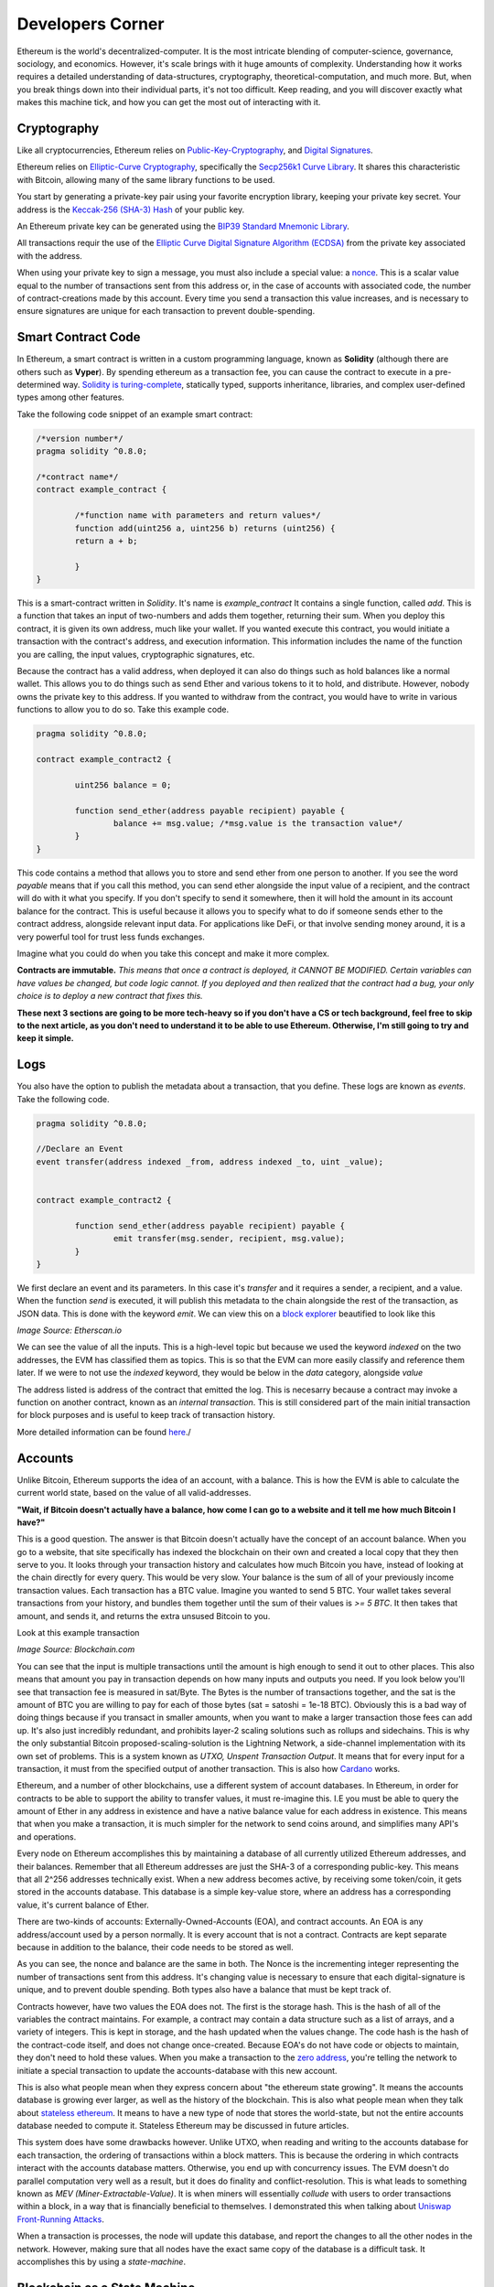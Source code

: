 Developers Corner
==================

Ethereum is the world's decentralized-computer. It is the most intricate blending of computer-science, governance, sociology, and economics. However, it's scale brings with it huge amounts of complexity. Understanding how it works requires a detailed understanding of data-structures, cryptography, theoretical-computation, and much more. But, when you break things down into their individual parts, it's not too difficult. Keep reading, and you will discover exactly what makes this machine tick, and how you can get the most out of interacting with it.


Cryptography
--------------

Like all cryptocurrencies, Ethereum relies on `Public-Key-Cryptography <https://en.wikipedia.org/wiki/Public-key_cryptography>`_, and `Digital Signatures <https://en.wikipedia.org/wiki/Digital_signature>`_.

Ethereum relies on `Elliptic-Curve Cryptography <https://en.wikipedia.org/wiki/Elliptic-curve_cryptography>`_, specifically the `Secp256k1 Curve Library <https://en.bitcoin.it/wiki/Secp256k1>`_. It shares this characteristic with Bitcoin, allowing many of the same library functions to be used.

You start by generating a private-key pair using your favorite encryption library, keeping your private key secret. Your address is the `Keccak-256 (SHA-3) Hash <https://en.wikipedia.org/wiki/SHA-3>`_ of your public key.

An Ethereum private key can be generated using the `BIP39 Standard Mnemonic Library <https://silentcicero.gitbooks.io/pro-tips-for-ethereum-wallet-management/content/ethereum-wallet-basics/using-seed-phrases-to-create-ethereum-accounts.html>`_.

All transactions requir the use of the `Elliptic Curve Digital Signature Algorithm (ECDSA) <https://en.wikipedia.org/wiki/Elliptic_Curve_Digital_Signature_Algorithm>`_ from the private key associated with the address.

When using your private key to sign a message, you must also include a special value: a `nonce <https://medium.com/swlh/ethereum-series-understanding-nonce-3858194b39bf>`_. This is a scalar value equal to the number of transactions sent from this address or, in the case of accounts with associated code, the number of contract-creations made by this account. Every time you send a transaction this value increases, and is necessary to ensure signatures are unique for each transaction to prevent double-spending.


Smart Contract Code
---------------------

In Ethereum, a smart contract is written in a custom programming language, known as **Solidity** (although there are others such as **Vyper**). By spending ethereum as a transaction fee, you can cause the contract to execute in a pre-determined way. `Solidity is turing-complete <https://hackernoon.com/turing-completeness-and-the-ethereum-blockchain-c5a93b865c1a#:~:text=Solidity%2C%20the%20Turing%20complete%20language,deployed%20once%20on%20the%20blockchain.&text=A%20hacker%20can%20run%20any,to%20create%20an%20unauthorized%20effect.>`_, statically typed, supports inheritance, libraries, and complex user-defined types among other features.

Take the following code snippet of an example smart contract:

.. code-block:: java


	/*version number*/
	pragma solidity ^0.8.0;

	/*contract name*/
	contract example_contract {

		/*function name with parameters and return values*/
		function add(uint256 a, uint256 b) returns (uint256) {
        	return a + b;

    		}
	}

This is a smart-contract written in *Solidity*. It's name is *example_contract* It contains a single function, called *add*. This is a function that takes an input of two-numbers and adds them together, returning their sum. When you deploy this contract, it is given its own address, much like your wallet. If you wanted execute this contract, you would initiate a transaction with the contract's address, and execution information. This information includes the name of the function you are calling, the input values, cryptographic signatures, etc.

Because the contract has a valid address, when deployed it can also do things such as hold balances like a normal wallet. This allows you to do things such as send Ether and various tokens to it to hold, and distribute. However, nobody owns the private key to this address. If you wanted to withdraw from the contract, you would have to write in various functions to allow you to do so. Take this example code.

.. code-block:: java

	pragma solidity ^0.8.0;

	contract example_contract2 {

		uint256 balance = 0;

		function send_ether(address payable recipient) payable {
        		balance += msg.value; /*msg.value is the transaction value*/
    		}
	}

This code contains a method that allows you to store and send ether from one person to another. If you see the word *payable* means that if you call this method, you can send ether alongside the input value of a recipient, and the contract will do with it what you specify. If you don't specify to send it somewhere, then it will hold the amount in its account balance for the contract. This is useful because it allows you to specify what to do if someone sends ether to the contract address, alongside relevant input data. For applications like DeFi, or that involve sending money around, it is a very powerful tool for trust less funds exchanges.

Imagine what you could do when you take this concept and make it more complex.


**Contracts are immutable.** *This means that once a contract is deployed, it CANNOT BE MODIFIED. Certain variables can have values be changed, but code logic cannot. If you deployed and then realized that the contract had a bug, your only choice is to deploy a new contract that fixes this.*

**These next 3 sections are going to be more tech-heavy so if you don't have a CS or tech background, feel free to skip to the next article, as you don't need to understand it to be able to use Ethereum. Otherwise, I'm still going to try and keep it simple.**

Logs
------

You also have the option to publish the metadata about a transaction, that you define. These logs are known as *events*. Take the following code.

.. code-block:: java

	pragma solidity ^0.8.0;

	//Declare an Event
	event transfer(address indexed _from, address indexed _to, uint _value);


	contract example_contract2 {

		function send_ether(address payable recipient) payable {
        		emit transfer(msg.sender, recipient, msg.value);
    		}
	}

We first declare an event and its parameters. In this case it's *transfer* and it requires a sender, a recipient, and a value. When the function *send* is executed, it will publish this metadata to the chain alongside the rest of the transaction, as JSON data. This is done with the keyword *emit*. We can view this on a `block explorer <https://etherscan.io/tx/0x265d64a8d0e7f86cae84d29bc9b86dc796b0eaae9e84a99d0b1e82b17609b622#eventlog>`_ beautified to look like this

.. image:: images/events.png

*Image Source: Etherscan.io*

We can see the value of all the inputs. This is a high-level topic but because we used the keyword *indexed* on the two addresses, the EVM has classified them as topics. This is so that the EVM can more easily classify and reference them later. If we were to not use the *indexed* keyword, they would be below in the *data* category, alongside *value*

The address listed is address of the contract that emitted the log. This is necesarry because a contract may invoke a function on another contract, known as an *internal transaction*. This is still considered part of the main initial transaction for block purposes and is useful to keep track of transaction history.

More detailed information can be found `here <https://medium.com/mycrypto/understanding-event-logs-on-the-ethereum-blockchain-f4ae7ba50378>`_./

Accounts
----------

Unlike Bitcoin, Ethereum supports the idea of an account, with a balance. This is how the EVM is able to calculate the current world state, based on the value of all valid-addresses.

**"Wait, if Bitcoin doesn't actually have a balance, how come I can go to a website and it tell me how much Bitcoin I have?"**

This is a good question. The answer is that Bitcoin doesn't actually have the concept of an account balance. When you go to a website, that site specifically has indexed the blockchain on their own and created a local copy that they then serve to you. It looks through your transaction history and calculates how much Bitcoin you have, instead of looking at the chain directly for every query. This would be very slow. Your balance is the sum of all of your previously income transaction values. Each transaction has a BTC value. Imagine you wanted to send 5 BTC. Your wallet takes several transactions from your history, and bundles them together until the sum of their values is `>= 5 BTC`. It then takes that amount, and sends it, and returns the extra unsused Bitcoin to you.

Look at this example transaction

.. image:: images/btc_tx.png

*Image Source: Blockchain.com*

You can see that the input is multiple transactions until the amount is high enough to send it out to other places. This also means that amount you pay in transaction depends on how many inputs and outputs you need. If you look below you'll see that transaction fee is measured in sat/Byte. The Bytes is the number of transactions together, and the sat is the amount of BTC you are willing to pay for each of those bytes (sat = satoshi = 1e-18 BTC). Obviously this is a bad way of doing things because if you transact in smaller amounts, when you want to make a larger transaction those fees can add up. It's also just incredibly redundant, and prohibits layer-2 scaling solutions such as rollups and sidechains. This is why the only substantial Bitcoin proposed-scaling-solution is the Lightning Network, a side-channel implementation with its own set of problems. This is a system known as *UTXO, Unspent Transaction Output*. It means that for every input for a transaction, it must from the specified output of another transaction. This is also how `Cardano <https://cardano.org>`_ works.


Ethereum, and a number of other blockchains, use a different system of account databases. In Ethereum, in order for contracts to be able to support the ability to transfer values, it must re-imagine this. I.E you must be able to query the amount of Ether in any address in existence and have a native balance value for each address in existence. This means that when you make a transaction, it is much simpler for the network to send coins around, and simplifies many API's and operations.

Every node on Ethereum accomplishes this by maintaining a database of all currently utilized Ethereum addresses, and their balances. Remember that all Ethereum addresses are just the SHA-3 of a corresponding public-key. This means that all 2^256 addresses technically exist. When a new address becomes active, by receiving some token/coin, it gets stored in the accounts database. This database is a simple key-value store, where an address has a corresponding value, it's current balance of Ether.

There are two-kinds of accounts: Externally-Owned-Accounts (EOA), and contract accounts. An EOA is any address/account used by a person normally. It is every account that is not a contract. Contracts are kept separate because in addition to the balance, their code needs to be stored as well.

.. image:: images/account_diagram.png

As you can see, the nonce and balance are the same in both. The Nonce is the incrementing integer representing the number of transactions sent from this address. It's changing value is necessary to ensure that each digital-signature is unique, and to prevent double spending. Both types also have a balance that must be kept track of.

Contracts however, have two values the EOA does not. The first is the storage hash. This is the hash of all of the variables the contract maintains. For example, a contract may contain a data structure such as a list of arrays, and a variety of integers. This is kept in storage, and the hash updated when the values change. The code hash is the hash of the contract-code itself, and does not change once-created. Because EOA's do not have code or objects to maintain, they don't need to hold these values. When you make a transaction to the `zero address <https://etherscan.io/address/0x0000000000000000000000000000000000000000>`_, you're telling the network to initiate a special transaction to update the accounts-database with this new account.

This is also what people mean when they express concern about "the ethereum state growing". It means the accounts database is growing ever larger, as well as the history of the blockchain. This is also what people mean when they talk about `stateless ethereum <https://ethresear.ch/t/complete-revamp-of-the-stateless-ethereum-roadmap/8592>`_. It means to have a new type of node that stores the world-state, but not the entire accounts database needed to compute it. Stateless Ethereum may be discussed in future articles.

This system does have some drawbacks however. Unlike UTXO, when reading and writing to the accounts database for each transaction, the ordering of transactions within a block matters. This is because the ordering in which contracts interact with the accounts database matters. Otherwise, you end up with concurrency issues. The EVM doesn't do parallel computation very well as a result, but it does do finality and conflict-resolution. This is what leads to something known as *MEV (Miner-Extractable-Value)*. It is when miners will essentially *collude* with users to order transactions within a block, in a way that is financially beneficial to themselves. I demonstrated this when talking about `Uniswap Front-Running Attacks <https://thecryptoconundrum.net/dapps/uniswap.html#slippage-sandwich-attacks-and-front-running>`_.

When a transaction is processes, the node will update this database, and report the changes to all the other nodes in the network. However, making sure that all nodes have the exact same copy of the database is a difficult task. It accomplishes this by using a *state-machine*.


Blockchain as a State Machine
------------------------------

State Machines, if you've ever read this book, you're probably breaking out into a cold-sweat right now

.. image:: images/sipser.png
	:width: 180pt

*Image Source: Michael Siper, Introduction to the theory of computation, 3rd edition*

Don't worry, I'm going to keep it simple. The entire Ethereum network, at any given moment, can be represented as a state. Every time a transaction occurs, the state changes. Therefore we can represent the network as a state machine. The following examples are in the `Ethereum Whitepaper <https://ethereum.org/en/whitepaper/>`_.

Think of it like this

``APPLY(S,TX) -> S' or ERROR`` where S = The current State and TX = The transaction value.

In a real-world sense, imagine the following: ``APPLY({ Alice: $50, Bob: $50 },"send $20 from Alice to Bob") = { Alice: $30, Bob: $70 }``. It took the current state of all balances, processed a transaction, and returned the new state.

How this state is calculated is included below.

This is important because we then can understand how smart contracts fit into this model. The use of a state machine allow the network to store the current state or values of a contract at any given time. Given as these contracts can have lots of variables to track, this is essential. It also allows us to create many layer-2 scaling operations off-chain. This I will explain later.

Ethereum Virtual Machine
--------------------------

To calculate the state, we first need to implement a valid transaction. We can do this through `The Ethereum Virtual Machine <https://ethereum.org/en/developers/docs/evm/>`_. Think of it like Java. When you write a program to do something, the Java code compiles down to byte-code, which is run through the Java virtual machine. This virtual machine runs on top of your normal Kernel, to make it OS-Agnostic and converts it further to machine code executable by your kernel. The Ethereum Virtual Machine works the same way.

Every time you execute a transaction, the inputs and steps are converted into EVM-Bytecode. The machine takes the current state and performs the transaction and generates a new global-state. When you initially create a new contract, the contract gets converted to bytecode, and stored on the chain with its address. When you make a transaction the proper bytecode is queried and executed. This also explains why contracts are immutable.

The contract address is based on the creator's address and nonce at the moment of compilation, then hashed. Imagine the following function that gets called every time a contract is created:

.. code-block:: python

	def mk_contract_address(sender, nonce):
    		return sha3(rlp.encode([normalize_address(sender), nonce]))[12:]


You cannot modify a contract, once deploy, because that would require recompiling the contract-bytecode, which is a special transaction. Given that the nonce for an address is incremented with every transaction, you would not be able to recompile the contract-bytecode and deploy it to the same address because the transaction would have a different nonce, and therefore a different address.

The following information is provided by `Ethereum Website <https://ethereum.org/en/developers/docs/evm/>`_:

	"The EVM executes as a stack machine with a depth of 1024 items. Each item is a 256-bit word, which was chosen for the ease of use with 256-bit cryptography (such as Keccak-256 hashes or secp256k1 signatures)."

	"During execution, the EVM maintains a transient memory (as a word-addressed byte array), which does not persist between transactions."

	"Contracts, however, do contain a Merkle Patricia storage trie (as a word-addressable word array), associated with the account in question and part of the global state."

	"Compiled smart contract bytecode executes as a number of EVM opcodes, which perform standard stack operations like XOR, AND, ADD, SUB, etc. The EVM also implements a number of blockchain-specific stack operations, such as ADDRESS, BALANCE, KECCAK256, BLOCKHASH, etc."

	"All Ethereum clients include an EVM implementation"

.. image:: images/evm.png

*Image Source: Ethereum Foundation, ethereum.org*

Because the EVM is really just a stack-machine using a series of opcodes. Gas cost is determined by which opcodes you use. Each one has a specific cost. Simple ones like *ADD*, to add values together, only use 3-gas. More difficult ones like *BALANCE*, to retrieve an account-balance from the accounts database, use 400-gas. This is why optimization is so important. If you can reduce the number of unnecessary operations in your code, you can save users a lot of gas.

Remember earlier when I said the accounts database stores the smart-contract code. Well what it's really storing is the EVM-Bytecode, and calling that on transaction request. When you use a tool like `Remix IDE <https://remix.ethereum.org/>`_, you're using a solidity-compiler to generate the bytecode, which is stored.

There is also a special opcode known as *SELFDESTRUCT*. While contract-code can't be updated, it can be deleted from the network. By calling self-destruct, the contract bytecode and address is deleted from the account database, and the remaining contract balance is sent to the specified address. As a reward for cleaning up the database, the EVM will refund a variable amount of gas to you. This is determined by a formula and current conditions.

 `Full opcode gas cost heres <https://github.com/crytic/evm-opcodes#table>`_.

 It is important to remember, that when a contract is published, it is only publishing the EVM-Compatible-Bytecode, not the source code to the chain. The source code can be published on an explorer such as `Etherscan <https://etherscan.io>`_ where it can then be checked against the bytecode for accuracy. If you are deploying a contract, this is important so that people know what they are interacting with and how to do so properly.


Trees
*******

I'm sorry, but I need to send you back to sophomore-year data structures class to explain this next part. Don't worry I'll do my very best to keep it simple. The EVM calculates the new global state at the end of each transaction, after all the values and variables are done being changed. The world state is the state-root of a modified merkle-patricia tree. I'll walk you through exactly what that means.

Merkle Trees
~~~~~~~~~~~~~~~

Take a binary tree. Normally, you start with the root and work you way down to the leaf-nodes. A merkle tree works the opposite way. You start with the leaf-nodes and work you way recursively up to the root. A merkle-tree is used to verify the integrity of information in transit. Think about it like combining a checksum with a tree.

.. image:: images/merkle_tree.png

*Image Source: Wikipedia*

Let's say you have a file. Split the file into a series of leaf-nodes, each the same size. Let's say 256-bits, and order them sequentially. Then take the hash of each leaf-node. That becomes the immediate single-parent. Then take the immediate sibling, block N+1, and concatenate it to block N. Then hash that and it becomes the parent of block N and N+1. Repeat this on the next-2 siblings until you have created an entire generation of parents, and continue the process recursively, until you get to the root. The hash at the root of the tree is the *merkle-root*.

The point of this data structure is to verify the integrity of files in transit, even if you only have part of the file. This is how torrents work to verify your download. By downloading different parts of the file from different sources, you can verify the integrity of the file at the end as long as you know the order they go in. If you only have half of a file, the same logic applies. You only need the left-side-root of the tree to verify the data-blocks you've already received. This allows you to receive different parts of the file at the same time and ensure that they can individually be verified without needing the rest of the file.

The World state of Ethereum is the Merkle-Root of a modified-patricia-tree.

Patricia Tree
~~~~~~~~~~~~~~

A patricia tree (AKA a Radix-Tree) is a type of tree, where each successive generation is used to generate a complete piece of information.

.. image:: images/patricia_tree.png

Starting from the root, each child-node appends a new piece of information until you terminate in the leaf-node. The Ethereum patricia-tree uses this concept but with addresses. Take the following diagram. It seems daunting at first, but is more simple than it seems.

.. image:: images/merkle_patricia_tree.png

In this tree, the leaf-node is a completed address, with its balance, the key-value pair. At each generation in the tree, another nibble (2 characters) get added to the address until completed. The extension nodes are to add nibbles to the address, and the branch nodes then to connect them all to eachother. Using this model, you can construct a tree for every possible address and its value. This is the accounts-tree. Once this tree is constructed, start taking a merkle-root. The merkle-root of this tree, working recursively up the tree, is the state root of the tree.

More information on how this works can be found in the `Ethereum Yellow-Paper <https://ethereum.github.io/yellowpaper/paper.pdf>`_.

Bytecode, Sourcecode, and ABI
-------------------------------

When you compile a contract, the compiler will generate an *Contract ABI (Application Binary Interface)* This is the standard way for you to properly create transactions by defining the functions and inputs required. If looks similar to JSON. If you publish a contract, you should also publish the ABI alongside it, on a block explorer or somewhere people can find it. Wallet applications will use this information to guide you through the process, compile, and properly encrypt and sign the transaction. Without it, people will have to decompile your bytecode and attempt to figure out how it works. This runs the risk of them sending faulty transactions. Transparency is your friend. Nobody can or will use a contract with faulty source code and no ABI.

An example, compressed for space. It includes all of the decompiled function information your wallet needs to create an EVM-Compatible Transaction:

.. code-block:: json

	[{"constant":true,"inputs":[],"name":"name","outputs":[{"name":"","type":"string"}],"payable":false,"stateMutability":"view","type":"function"}

More info on ABI's can be found `in the documentation <https://docs.soliditylang.org/en/v0.5.3/abi-spec.html#:~:text=The%20Contract%20Application%20Binary%20Interface,as%20described%20in%20this%20specification.>`_


Client-Types
---------------

There are 4 different types of Clients that can be run on Ethereum:

1. **"Full" Sync** - Gets the block headers, the block bodies, and validates every element from genesis block. Contains everything.

2. **Fast Sync** - Gets the block headers, the block bodies, and processes no transactions until current block - 64(*). Then it gets a snapshot state and goes like a full synchronization moving forward. It lets you get up to current status very quickly if you don't care about history.

3. **Light Sync** - Gets only the current state. To verify elements, it needs to ask to full (archive) nodes for the corresponding tree leaves to regenerate the entire world-state from the merkle-patricia-tree.

4. **Warp Sync** - Built for the `OpenEthereum Client <https://github.com/openethereum/openethereum>`_, it involves sending snapshots over the network to get the full state at a given block extremely quickly. Then, in the background, it fills in the blocks between the genesis and the snapshot block. It lets you immediately jump to a certain point and then fill in the history behind it which may be less important at that-very-moment. More info can be found `on the OpenEthereum Website <https://openethereum.github.io/Warp-Sync>`_.

Transaction lifecycle
----------------------

What happens when you want to send a transaction. There are several steps:
	#. Constructing the raw transaction. This is in the form of a signed raw transaction hex. Your wallet constructs the raw transaction data, and signs it with your private key. This contains several fields:
		#. The Nonce, in hex. The unsigned integer that represents your transaction count, to prevent double-spends. It is incremented every time you make a transaction, to prevent replay transactions.
		#. Gas Price, in hex.
		#. Gas Limit, in hex.
		#. the recipient, the "to" field.
		#. the transaction value, in ether, also in hex.
		#. Extra transaction data. Only necesarry for a smart contract interaction. Calculated automatically by your wallet. If you want to do it yourself though, it's very easy:
			#. Take the sha3 of the function signature from the contract ABI, without the parameter names.
				- If the function signature is ``mint(address to)``, then you should only use ``mint(address)``. This is because the EVM doesn't care about the parameters, it just needs to be able to identify the function.
				- ``web3.utils.sha3("mint(address)")``
				- ``0x7f9c8b4781db704d0917ecead0efa9e769fadacf34db8e74afcc18c0c8f35497``
			#. Take the first *4* bytes of the hash -> ``0x7f9c8b47``
			#. Take the input parameters, and convert to bytes32, a 32-byte hex string. If the value of the string is less than 32-bytes, pad it on the left. If it is an address, or already in hex form, just do the padding, no extra conversion required.
				- ``0xaB5409b0E5a66AcC9D63f668414539A60a5917C1``
				- ``000000000000000000000000aB5409b0E5a66AcC9D63f668414539A60a5917C``
			#. Repeat for each input parameter, and append to the function signature.
	#. Sign the transaction with your private key.
	#. Submit your transaction request by sending it to a local node. This means that the transaction construction and signing can be done offline. This is often to protect the secrecy of the security key and prevent transaction tampering. You can do this using `Etherscan's nodes <https://etherscan.io/pushTx>`_ by submitting the raw transaction data.
	#. The node will propagate the unconfirmed transaction to its peers, if they choose they will add it to their mempool. Some may reject it if they feel the gas is too low or if the transaction is invalid. This is because the mempool has a finite size.
	#. The transaction sits in the mempool until a miner chooses to include it in a block. They include it in the block and execute the transactions and mine it until completion.
	#. Nodes propagate the new block and state information through its peers. If the block is accepted, they will add it to their chain. If not, they ignore it.
	#. Propagation continues until the entire network has the updated blocks.
	#. Process repeats indefinitely.

Ethereum Development and Governance
-------------------------------------

If you're going to build the world's largest decentralized computer, you also need a way to change things about it. However, how do you do this without creating another centralization bottleneck. Ethereum therefore has created a distributed development process. There is not one entity responsible for development, but many. The `Ethereum Foundation <https://ethereum.org/en/foundation/>`_ is the non-profit entity for doing 2 things, coordinating updates to the platform, and building 1 type of client.

An ethereum client is simply a program resposible for receiving blocks, creating new ones, and maintaining the network. There are many different versions, built in different languages. For example, there are currently clients built in languages such as Go, Rust, C#, Java, etc. Each one is maintained by a different company. Geth, built in Go, is maintained by the Ethereum foundation, and was the first client-type. The C# client is maintained by Nethermind, a for-profit-company based in England. 

The purpose behind this was to make it so that one developer didn't maintain exclusive control over the protocol, creating centralization risk. By diversifying clients, the security risk goes down because the risk of a chain-breaking bug is localized to a single client-type. It also prevents a company from holding the community hostage over the demands of their clients.

However, this system only works in a world where all of these clients and companies are on the same page. This is where the Ethereum foundation comes into play. The foundation is the entity for *coordinating development* between the different client maintainers. They are responsible for maintaining the list of things a client needs to be able to do, so that all clients could follow it. Let's say you wanted to be cool and build a client in `brainfuck <https://en.wikipedia.org/wiki/Brainfuck>`_, besides being a masochist, you would be able to do so. This is because the Ethereum foundation keeps a detailed `specification of requirements for each client <https://github.com/ethereum/execution-specs>`_. If you follow it, and implement it in your language-of-choice, then your client will be able to interact with all others without any problems. If you don't then you won't be able to interact properly, and if you're building a `staking client <https://thecryptoconundrum.net/ethereum_explained/eth2.html#proof-of-stake>`_ you may even be responsible for users being slashed, and lose their stake.

+--------------+----------+-----------------------+---------------+
| Client       | Language | Operating System      | Sync Strategy |
+--------------+----------+-----------------------+---------------+
| Geth         | Go       | Linux, Windows, macOS | Fast, Full    |
+--------------+----------+-----------------------+---------------+
| Nethermind   | C# .NET  | Linux, Windows, macOS | Fast, Full    |
+--------------+----------+-----------------------+---------------+
| Besu         | Java     | Linux, Windows, macOS | Fast, Full    |
+--------------+----------+-----------------------+---------------+
| Erigon       | Go       | Linux, Windows, macOS | Fast, Full    |
+--------------+----------+-----------------------+---------------+
| OpenEthereum | Rust     | Linux, Windows, macOS | Warp, Full    |
+--------------+----------+-----------------------+---------------+


EIP'S
******

EIP, short for *Ethereum-Improvement-Proposal* is the method by which new ideas are implemented into Ethereum. Let's say you had an idea for how to make Ethereum better. How would you get it implemented? Well first you need to write down exactly what it is. You specify things like category, motivation, specifications, pros and cons, etc. The exact details of what this looks like can be found `here, EIP-1 <https://eips.ethereum.org/EIPS/eip-1>`_. 

Once you've written your EIP, you simply submit it to the community and start to build support. It is **your responsibility** to build support for your proposal. Once it gains enough traction it goes to the *Ethereum Core Developers*

Ethereum Core Developers
~~~~~~~~~~~~~~~~~~~~~~~~~~~

The Ethereum core developers is the group of people most involved in the development of Ethereum. There is no formal delegation or election process, it is simply a group of people the community has designated as important. They are people from the foundation, heads of or engineers from companies most involved with the platform's development. They are the people most responsible for coming to a consensus on EIP's that should be improved. Every 2-weeks they all meet on a zoom-call (open to the public) to talk about updates.

They talk about proposals and debate the merits and come to a rough consensus on whether they should be included. If agreed, they go back to their companies, and community and work on individually implementing the EIP into their software. They are given the title of core dev because they are important in making sure things get implemented. For example, the chief engineer at the Ethereum Foundation, and Geth is a core dev, because they will be instrumental in the client's implementation of new EIP's. Vitalik, being the head of the foundation, is essential as well. It is not a formal title, that can be given or taken away. 

They are not elected, nor hold any more power than anyone else. Before you think they are some shadowy cabal responsible for arbitrarily deciding things, they arne't. Their status and importance comes from the ability to shepard implementation of approved EIP's. They are also very public and reputable individuals, who have attained the status through their altruistic contribution history to the community. It can be taken away if you stop contributing to the community. They don't have any extra power than you and I, they are simply just developers who represent different teams and segments of the community to come to a rough consensus, without the need to complex voting-systems. 

`This article by Hudson James <https://hudsonjameson.com/2020-06-22-what-is-an-ethereum-core-developer/>`_ does a good job explaining it as well.

Forks
******

Congratulations, your EIP was approved and now needs to be formally implemented into the protocol. How does that happen. With a fork. Since the blockchain is immutable, the only way to change the rules is to keep moving forwards. When an update occurs, so does a fork in the chain. 

There are two types of forks, Hard and Soft: 
	1. **Soft Fork** - A soft-fork means backwards-compatability. Only previously-valid blocks are made invalid. This means that old, un-updated, clients and versions can still interpret new updates without change. For example, a gas cost change. If you wanted to increase the gas cost of an *ADD* operation from 3 -> 4 gas, then that would be introduced in a soft-fork. This means older clients can still interpret new blocks without upgrade. It is used for upgrades that don't require a change in consensus rules. 
	2. **Hard Fork** - A hard fork is for a change in the consensus mechanism. When occured, much like the proverbial road-less-travelled, the chain goes in two-different directions. One with the old rules and one with the new rules. You can choose to keep mining or validating blocks on whichever chain you like, with identical histories up until that point. However, once the two chains diverge, they will never reunite. This means picking the chain with the most people on it is the best-option. Take Bitcoin and Bitcoin Cash. The two split because of an increase in block-size. Because the two chains have different consensus rules, they are no longer-compatible. Every node must upgrade to the new consensus rules in order to properly validate blocks. EIP-1559 was a hard-fork because it required a change in consensus on the creation/burning of new coins, as well as block size. Most major changes to blockchains utilize the hard-fork.

.. image:: images/soft_fork.webp

.. image:: images/hard_fork.png

*Image Source: Investopedia*


